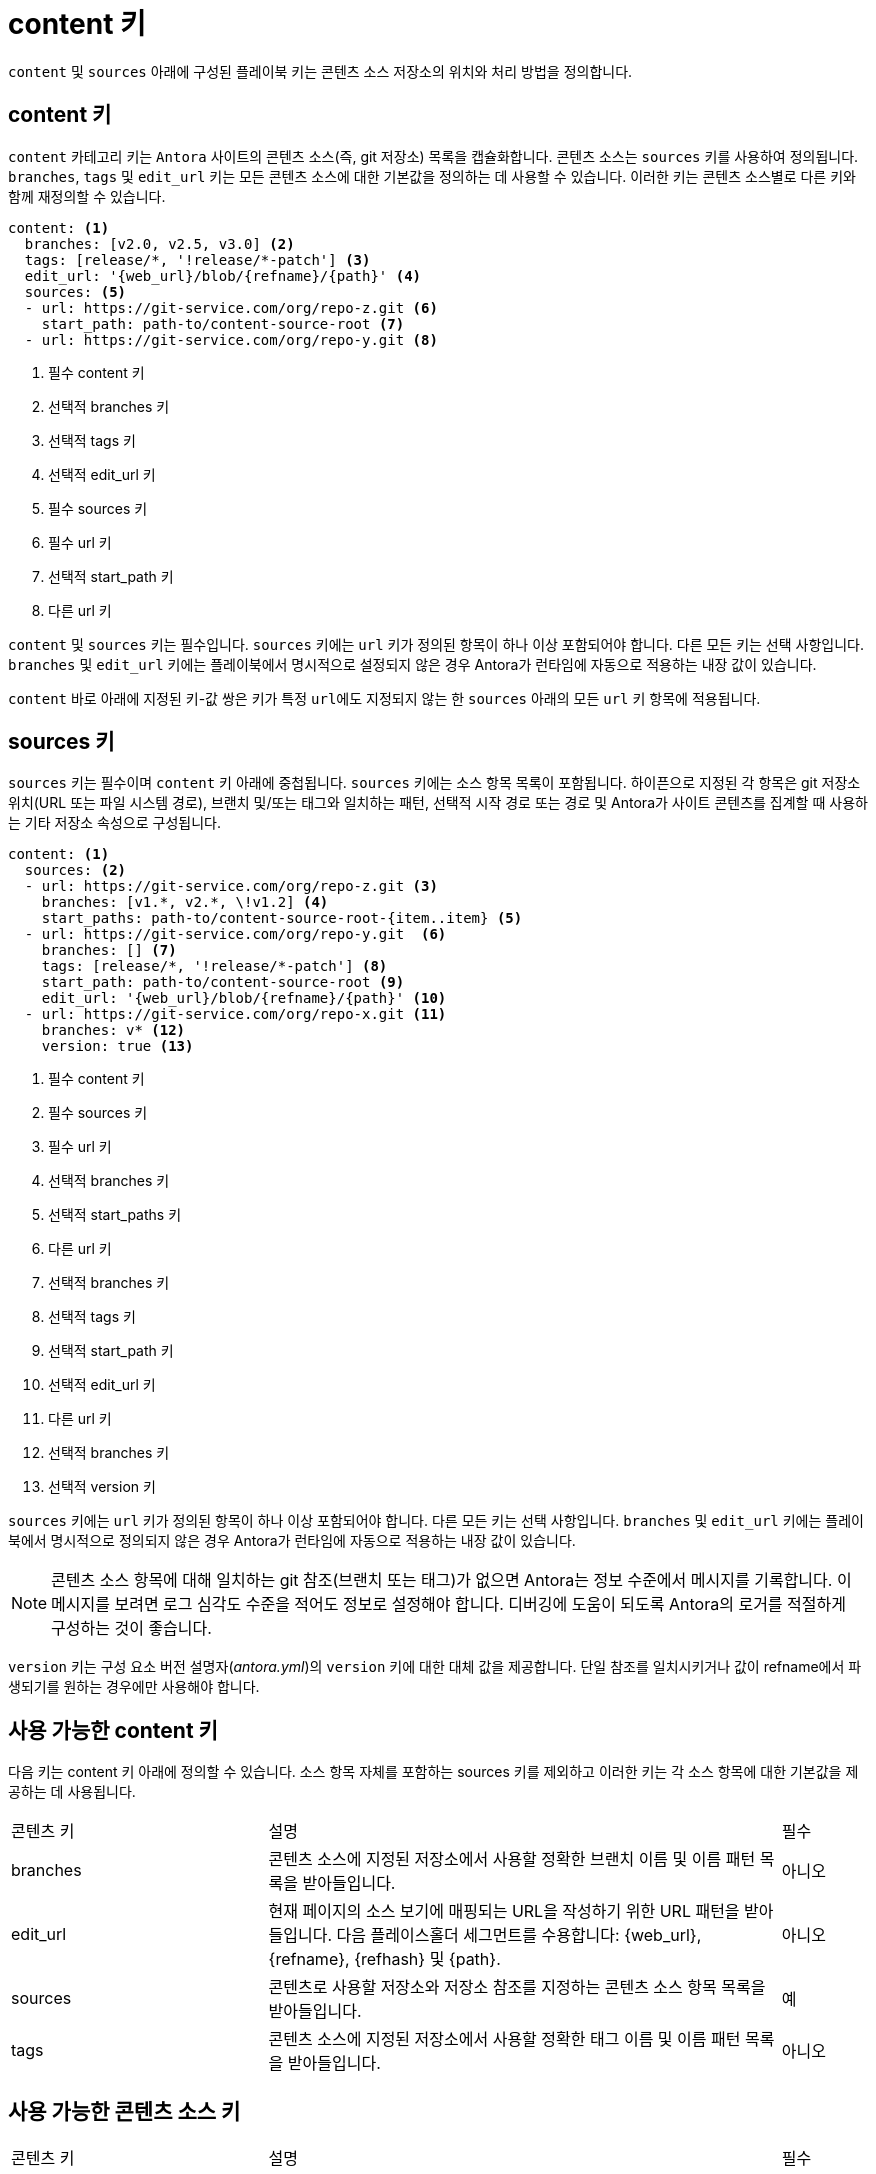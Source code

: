 = content 키

``content`` 및 ``sources`` 아래에 구성된 플레이북 키는 콘텐츠 소스 저장소의 위치와 처리 방법을 정의합니다.

== content 키

``content`` 카테고리 키는 ``Antora`` 사이트의 콘텐츠 소스(즉, git 저장소) 목록을 캡슐화합니다. 콘텐츠 소스는 ``sources`` 키를 사용하여 정의됩니다. ``branches``, ``tags`` 및 ``edit_url`` 키는 모든 콘텐츠 소스에 대한 기본값을 정의하는 데 사용할 수 있습니다. 이러한 키는 콘텐츠 소스별로 다른 키와 함께 재정의할 수 있습니다.

[source, yaml]
----
content: <1>
  branches: [v2.0, v2.5, v3.0] <2> 
  tags: [release/*, '!release/*-patch'] <3> 
  edit_url: '{web_url}/blob/{refname}/{path}' <4> 
  sources: <5>
  - url: https://git-service.com/org/repo-z.git <6> 
    start_path: path-to/content-source-root <7>
  - url: https://git-service.com/org/repo-y.git <8> 
----
<1> 필수 content 키
<2> 선택적 branches 키
<3> 선택적 tags 키
<4> 선택적 edit_url 키
<5> 필수 sources 키
<6> 필수 url 키
<7> 선택적 start_path 키
<8> 다른 url 키

``content`` 및 ``sources`` 키는 필수입니다. ``sources`` 키에는 ``url`` 키가 정의된 항목이 하나 이상 포함되어야 합니다. 다른 모든 키는 선택 사항입니다. ``branches`` 및 ``edit_url`` 키에는 플레이북에서 명시적으로 설정되지 않은 경우 Antora가 런타임에 자동으로 적용하는 내장 값이 있습니다.

``content`` 바로 아래에 지정된 키-값 쌍은 키가 특정 ``url``에도 지정되지 않는 한 ``sources`` 아래의 모든 ``url`` 키 항목에 적용됩니다.

== sources 키

``sources`` 키는 필수이며 ``content`` 키 아래에 중첩됩니다. ``sources`` 키에는 소스 항목 목록이 포함됩니다. 하이픈으로 지정된 각 항목은 git 저장소 위치(URL 또는 파일 시스템 경로), 브랜치 및/또는 태그와 일치하는 패턴, 선택적 시작 경로 또는 경로 및 Antora가 사이트 콘텐츠를 집계할 때 사용하는 기타 저장소 속성으로 구성됩니다.

[source,yaml]
----
content: <1>
  sources: <2>
  - url: https://git-service.com/org/repo-z.git <3>
    branches: [v1.*, v2.*, \!v1.2] <4>
    start_paths: path-to/content-source-root-{item..item} <5> 
  - url: https://git-service.com/org/repo-y.git  <6>
    branches: [] <7>
    tags: [release/*, '!release/*-patch'] <8> 
    start_path: path-to/content-source-root <9>
    edit_url: '{web_url}/blob/{refname}/{path}' <10> 
  - url: https://git-service.com/org/repo-x.git <11>
    branches: v* <12>
    version: true <13>
----
<1> 필수 content 키
<2> 필수 sources 키
<3> 필수 url 키
<4> 선택적 branches 키
<5> 선택적 start_paths 키
<6> 다른 url 키
<7> 선택적 branches 키
<8> 선택적 tags 키
<9> 선택적 start_path 키
<10> 선택적 edit_url 키
<11> 다른 url 키
<12> 선택적 branches 키
<13> 선택적 version 키

``sources`` 키에는 ``url`` 키가 정의된 항목이 하나 이상 포함되어야 합니다. 다른 모든 키는 선택 사항입니다. ``branches`` 및 ``edit_url`` 키에는 플레이북에서 명시적으로 정의되지 않은 경우 Antora가 런타임에 자동으로 적용하는 내장 값이 있습니다.

NOTE: 콘텐츠 소스 항목에 대해 일치하는 git 참조(브랜치 또는 태그)가 없으면 Antora는 정보 수준에서 메시지를 기록합니다. 이 메시지를 보려면 로그 심각도 수준을 적어도 정보로 설정해야 합니다. 디버깅에 도움이 되도록 Antora의 로거를 적절하게 구성하는 것이 좋습니다.

``version`` 키는 구성 요소 버전 설명자(__antora.yml__)의 ``version`` 키에 대한 대체 값을 제공합니다. 단일 참조를 일치시키거나 값이 refname에서 파생되기를 원하는 경우에만 사용해야 합니다.

== 사용 가능한 content 키

다음 키는 content 키 아래에 정의할 수 있습니다. 소스 항목 자체를 포함하는 sources 키를 제외하고 이러한 키는 각 소스 항목에 대한 기본값을 제공하는 데 사용됩니다.

[cols="3,6,1"]
|===
| 콘텐츠 키 | 설명 | 필수
// branches
| branches
| 콘텐츠 소스에 지정된 저장소에서 사용할 정확한 브랜치 이름 및 이름 패턴 목록을 받아들입니다.
| 아니오
// edit_url
| edit_url
| 현재 페이지의 소스 보기에 매핑되는 URL을 작성하기 위한 URL 패턴을 받아들입니다. 다음 플레이스홀더 세그먼트를 수용합니다: {web_url}, {refname}, {refhash} 및 {path}.
| 아니오
// sources
| sources
| 콘텐츠로 사용할 저장소와 저장소 참조를 지정하는 콘텐츠 소스 항목 목록을 받아들입니다.
| 예
// tags
| tags
| 콘텐츠 소스에 지정된 저장소에서 사용할 정확한 태그 이름 및 이름 패턴 목록을 받아들입니다.
| 아니오
|===

== 사용 가능한 콘텐츠 소스 키

[cols="3,6,1"]
|===
| 콘텐츠 키 | 설명 | 필수
// branches
| branches
| 콘텐츠 소스에 지정된 저장소에서 사용할 정확한 브랜치 이름 및 이름 패턴 목록을 받아들입니다. 지정되지 않은 경우 ``content`` 키에 정의된 ``branches`` 키의 값으로 기본 설정됩니다.
| 아니오
// edit_url
| edit_url
| URL 패턴을 사용하여 현재 페이지의 소스 뷰로 매핑되는 URL을 생성할 수 있습니다. 이 패턴은 다음과 같은 자리 표시자 세그먼트를 포함할 수 있습니다: ``{web_url}``, ``{refname}``, ``{refhash}`` 및 ``{path}``.
| 아니오
// start_path
| start_path
| 콘텐츠 소스 루트의 위치에 대한 저장소의 상대 경로를 지정합니다.
| 아니오
// start_paths
| start_paths
| 정확한 경로 또는 셸 글로브 패턴으로 콘텐츠 소스 루트 위치에 대한 저장소 상대 경로 패턴 목록을 받아들입니다. 단일 값은 배열로 변환됩니다.
| 아니오
// tags
| tags
| 콘텐츠 소스에 지정된 저장소에서 사용할 정확한 태그 이름 및 이름 패턴 목록을 받아들입니다.
| 아니오
// url
| url
| HTTPS URL 또는 로컬 파일 시스템 경로일 수 있는 git 저장소의 URL을 받아들입니다.
| 예
// version
| version
| 일치하는 모든 참조에 대한 구성 요소 버전 설명자의 ``version`` 키에 대한 대체 값을 제공합니다.
| 아니오
// worktrees
| worktrees
| Antora가 사용해야 하는 해당 작업 트리를 제어하기 위해 키워드 또는 정확한 브랜치 이름 또는 이름 패턴 목록을 받아들입니다.
| 아니오
|===
